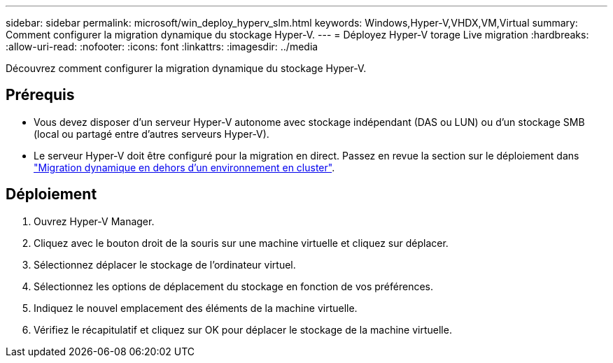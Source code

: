 ---
sidebar: sidebar 
permalink: microsoft/win_deploy_hyperv_slm.html 
keywords: Windows,Hyper-V,VHDX,VM,Virtual 
summary: Comment configurer la migration dynamique du stockage Hyper-V. 
---
= Déployez Hyper-V torage Live migration
:hardbreaks:
:allow-uri-read: 
:nofooter: 
:icons: font
:linkattrs: 
:imagesdir: ../media


[role="lead"]
Découvrez comment configurer la migration dynamique du stockage Hyper-V.



== Prérequis

* Vous devez disposer d'un serveur Hyper-V autonome avec stockage indépendant (DAS ou LUN) ou d'un stockage SMB (local ou partagé entre d'autres serveurs Hyper-V).
* Le serveur Hyper-V doit être configuré pour la migration en direct. Passez en revue la section sur le déploiement dans link:win_deploy_hyperv_replica_oce.html["Migration dynamique en dehors d'un environnement en cluster"].




== Déploiement

. Ouvrez Hyper-V Manager.
. Cliquez avec le bouton droit de la souris sur une machine virtuelle et cliquez sur déplacer.
. Sélectionnez déplacer le stockage de l'ordinateur virtuel.
. Sélectionnez les options de déplacement du stockage en fonction de vos préférences.
. Indiquez le nouvel emplacement des éléments de la machine virtuelle.
. Vérifiez le récapitulatif et cliquez sur OK pour déplacer le stockage de la machine virtuelle.

